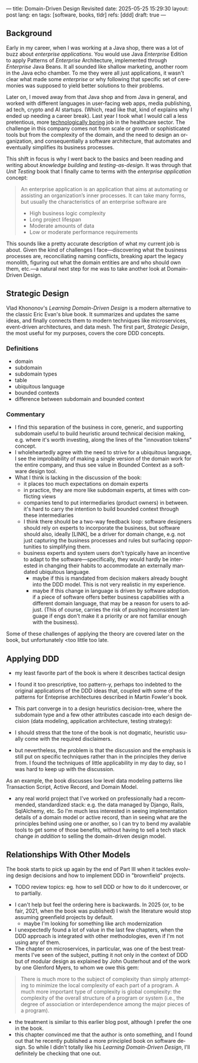 ---
title: Domain-Driven Design Revisited
date: 2025-05-25 15:29:30
layout: post
lang: en
tags: [software, books, tldr]
refs: [ddd]
draft: true
---
#+OPTIONS: toc:nil num:nil
#+LANGUAGE: en

#+BEGIN_EXPORT html
<div class="text-center">
 <a href="https://vladikk.com/page/books/#learning-domain-driven-design-o-reilly-2021"> <img src="{{site.config.static_root}}/img/ddd.jpg" width="320"></a>
</div>
#+END_EXPORT

** Background

Early in my career, when I was working at a Java shop, there was a lot of buzz about /enterprise applications/. You would use Java /Enterprise/ Edition to apply Patterns of /Enterprise/ Architecture, implemented through /Enterprise/ Java Beans. It all sounded like shallow marketing, another room in the Java echo chamber. To me they were all just applications, it wasn't clear what made some /enterprise/ or why
following that specific set of ceremonies was supposed to yield better solutions to their problems.

Later on, I moved away from that Java shop and from Java in general, and worked with different languages in user-facing web apps, media publishing, ad tech, crypto and AI startups. (Which, read like that, kind of explains why I ended up needing a career break). Last year I took what I would call a less pretentious, more [[https://boringtechnology.club/][technologically boring]] job in the healthcare sector. The challenge in this company comes not from scale or growth or sophisticated tools but from the complexity of the domain, and the need to design an organization, and consequentially a software architecture, that automates and eventually simplifies its business processes.

This shift in focus is why I went back to the basics and been reading and writing about [[software-design-is-knowledge-building][knowledge building]] and [[unit-testing-principles/][testing-as-design]]. It was through that /Unit Testing/ book that I finally came to terms with the /enterprise application/ concept:

#+begin_quote
An enterprise application is an application that aims at automating or assisting an organization’s inner processes. It can take many forms, but usually the characteristics of an enterprise software are
-  High business logic complexity
-  Long project lifespan
-  Moderate amounts of data
-  Low or moderate performance requirements
#+end_quote

This sounds like a pretty accurate description of what my current job is about. Given the kind of challenges I face---discovering what the business processes are, reconciliating naming conflicts, breaking apart the legacy monolith, figuring out what the domain entities are and who should own them, etc.---a natural next step for me was to take another look at Domain-Driven Design.

** Strategic Design

Vlad Khononov's /Learning Domain-Driven Design/ is a modern alternative to the classic Eric Evan's blue book. It summarizes and updates the same ideas, and finally connects them to modern techniques like microservices, event-driven architectures, and data mesh. The first part, /Strategic Design/, the most useful for my purposes, covers the core DDD concepts.

*** Definitions
- domain
- subdomain
- subdomain types
- table
- ubiquitous language
- bounded contexts
- difference between subdomain and bounded context

*** Commentary

- I find this separation of the business in core, generic, and supporting subdomain useful to build heuristic around technical decision making, e.g. where it's worth investing, along the lines of the "innovation tokens" concept.
- I wholeheartedly agree with the need to strive for a ubiquitous language, I see the improbability of making a single version of the domain work for the entire company, and thus see value in Bounded Context as a software design tool.
- What I think is lacking in the discussion of the book:
  - it places too much expectations on domain experts
  - in practice, they are more like subdomain experts, at times with conflicting views
  - companies tend to put intermediaries (product owners) in between. it's hard to carry the intention to build bounded context through these intermediaries
  - I think there should be a two-way feedback loop: software designers should rely on experts to incorporate the business, but software should also, ideally [LINK], be a driver for domain change, e.g. not just capturing the business processes and rules but surfacing opportunities to simplifying them.
  - business experts and system users don't typically have an incentive to adapt to the software---specifically, they would hardly be interested in changing their habits to accommodate an externally mandated ubiquitous language.
    - maybe if this is mandated from decision makers already bought into the DDD model. This is not very realistic in my experience.
    - maybe if this change in language is driven by software adoption. if a piece of software offers better business capabilities with a different domain language, that may be a reason for users to adjust. (This of course, carries the risk of pushing inconsistent language if engs don't make it a priority or are not familiar enough with the business).

Some of these challenges of applying the theory are covered later on the book, but unfortunately <too little too late.

** Applying DDD
- my least favorite part of the book is where it describes tactical design
- I found it too prescriptive, too pattern-y, perhaps too indebted to the original applications of the DDD ideas that, coupled with some of the patterns for Enteprise architectures described in Martin Fowler's book.

- This part converge in to a design heuristics decision-tree, where the subdomain type and a few other attributes cascade into each design decision (data modeling, application architecture, testing strategy):
  #+BEGIN_EXPORT html
<div class="text-center">
 <img src="{{site.config.static_root}}/img/heuristics.png">
</div>
#+END_EXPORT


- I should stress that the tone of the book is not dogmatic, heuristic usually come with the required disclaimers.
- but nevertheless, the problem is that the discussion and the emphasis is still put on specific techniques rather than in the principles they derive from. I found the techniques of little applicability in my day to day, so I was hard to keep up with the discussion.

As an example, the book discusses low level data modeling patterns like Transaction Script, Active Record, and Domain Model.
- any real world project that I've worked on professionally had a recommended, standardized stack: e.g. the data managed by Django, Rails, SqlAlchemy, etc. So I'm much less interested in seeing implementation details of a domain model or active record, than in seeing what are the principles behind using one or another, so I can try to bend my available tools to get some of those benefits, without having to sell a tech stack change /in addition/ to selling the domain-driven design model.

** Relationships With Other Models

The book starts to pick up again by the end of Part III when it tackles evolving design decisions and how to implement DDD in "brownfield" projects.
  - TODO review topics: eg. how to sell DDD or how to do it undercover, or to partially.
- I can't help but feel the ordering here is backwards. In 2025 (or, to be fair, 2021, when the book was published) I wish the literature would stop assuming greenfield projects by default.
  - maybe I'm looking for something like arch modernization

- I unexpectedly found a lot of value in the last few chapters, when the DDD approach is integrated with other methodologies, even if I'm not using any of them.
- The chapter on microservices, in particular, was one of the best treatments I've seen of the subject, putting it not only in the context of DDD but of modular design as explained by John Ousterhout and of the work by one Glenford Myers, to whom we owe this gem:

#+begin_quote
There is much more to the subject of complexity than simply attempting to minimize the local complexity of each part of a program. A much more important type of complexity is global complexity: the complexity of the overall structure of a program or system (i.e., the degree of association or interdependence among the major pieces of a program).
#+end_quote

- the treatment is similar to this earlier blog post, although I prefer the one in the book.
- this chapter convinced me that the author is onto something, and I found out that he recently published a more principled book on software design. So while I didn't totally like his /Learning Domain-Driven Design/, I'll definitely be checking that one out.
